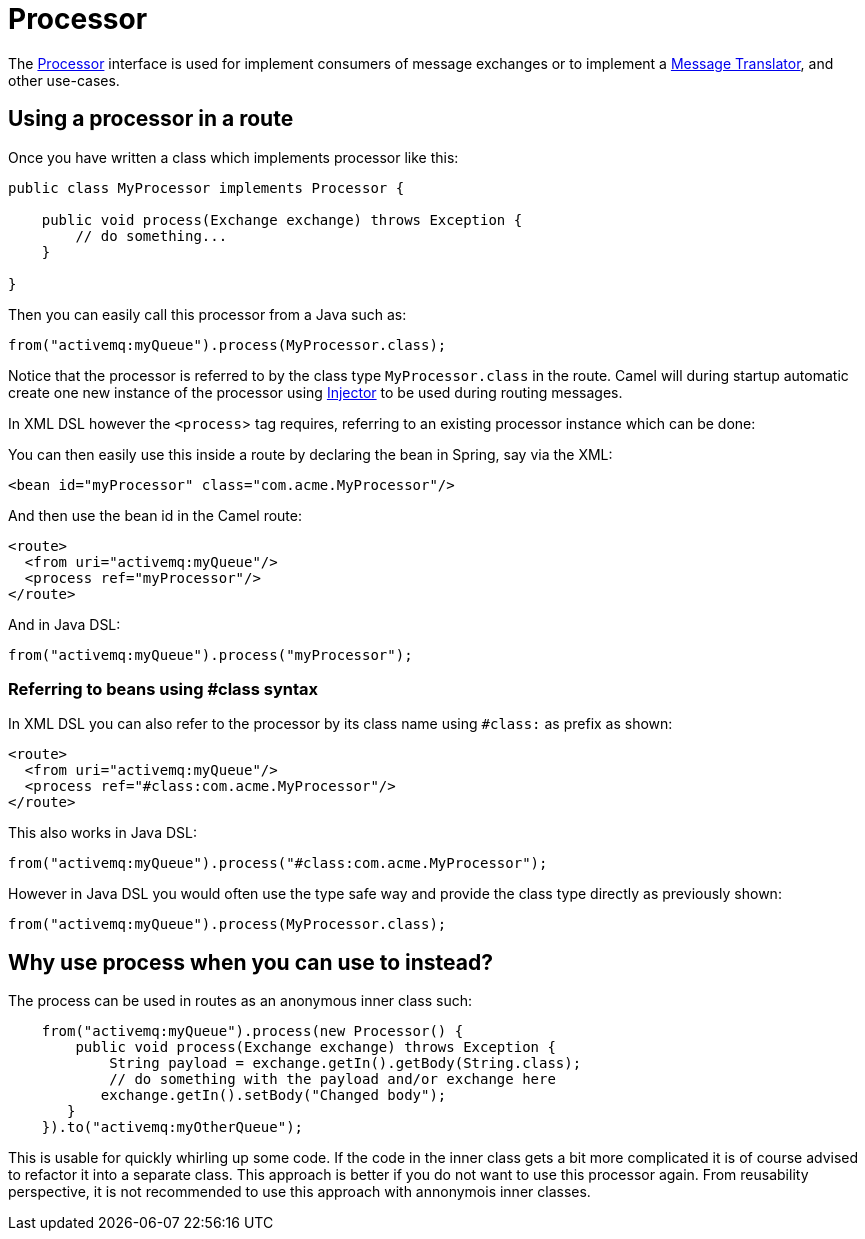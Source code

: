 [[Processor-Processor]]
= Processor

The
https://www.javadoc.io/doc/org.apache.camel/camel-api/current/org/apache/camel/Processor.html[Processor]
interface is used for implement consumers of message exchanges or to
implement a xref:{eip-vc}:eips:message-translator.adoc[Message Translator],
and other use-cases.

== Using a processor in a route

Once you have written a class which implements processor like this:

[source,java]
----
public class MyProcessor implements Processor {

    public void process(Exchange exchange) throws Exception {
        // do something...
    }

}
----

Then you can easily call this processor from a Java such as:

[source,java]
----
from("activemq:myQueue").process(MyProcessor.class);
----

Notice that the processor is referred to by the class type `MyProcessor.class` in the route.
Camel will during startup automatic create one new instance of the processor using xref:injector.adoc[Injector]
to be used during routing messages.

In XML DSL however the `<process`> tag requires, referring to an existing processor instance
which can be done:

You can then easily use this inside a route by declaring the bean in
Spring, say via the XML:

[source,xml]
----
<bean id="myProcessor" class="com.acme.MyProcessor"/>
----

And then use the bean id in the Camel route:

[source,xml]
----
<route>
  <from uri="activemq:myQueue"/>
  <process ref="myProcessor"/>
</route>
----

And in Java DSL:

[source,java]
----
from("activemq:myQueue").process("myProcessor");
----

=== Referring to beans using #class syntax

In XML DSL you can also refer to the processor by its class name using `#class:` as prefix as shown:

[source,xml]
----
<route>
  <from uri="activemq:myQueue"/>
  <process ref="#class:com.acme.MyProcessor"/>
</route>
----

This also works in Java DSL:

[source,java]
----
from("activemq:myQueue").process("#class:com.acme.MyProcessor");
----

However in Java DSL you would often use the type safe way and provide the class type directly as previously shown:

[source,java]
----
from("activemq:myQueue").process(MyProcessor.class);
----


== Why use process when you can use to instead?

The process can be used in routes as an anonymous inner class such:

[source,java]
----
    from("activemq:myQueue").process(new Processor() {
        public void process(Exchange exchange) throws Exception {
            String payload = exchange.getIn().getBody(String.class);
            // do something with the payload and/or exchange here
           exchange.getIn().setBody("Changed body");
       }
    }).to("activemq:myOtherQueue");
----

This is usable for quickly whirling up some code. If the code in the
inner class gets a bit more complicated it is of course advised to
refactor it into a separate class. This approach is better if you do not want to use this processor again.
From reusability perspective, it is not recommended to use this approach with annonymois inner classes.

